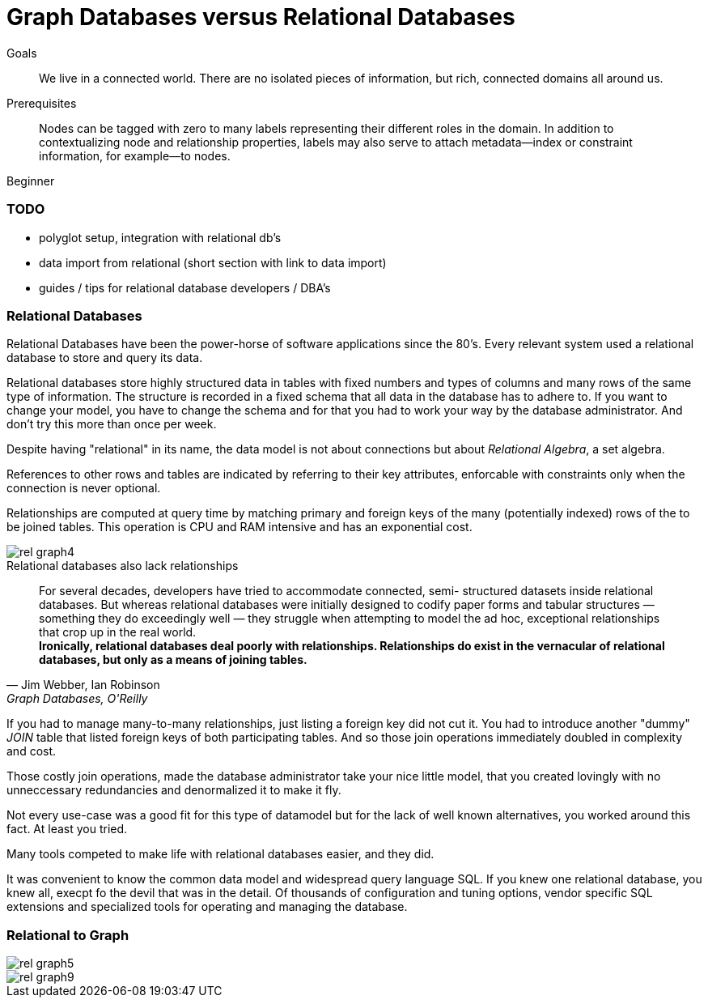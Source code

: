 = Graph Databases versus Relational Databases
:level: Beginner
:toc:
:toc-placement!:
:toc-title: Overview
:toclevels: 1

.Goals
[abstract]
We live in a connected world. There are no isolated pieces of information, but rich, connected domains all around us.

.Prerequisites
[abstract]
Nodes can be tagged with zero to many labels representing their different roles in the domain. In addition to contextualizing node and relationship properties, labels may also serve to attach metadata—​index or constraint information, for example—​to nodes.

[role=expertise]
{level}

=== TODO
* polyglot setup, integration with relational db's
* data import from relational (short section with link to data import)
* guides / tips for relational database developers / DBA's

=== Relational Databases

Relational Databases have been the power-horse of software applications since the 80's.
Every relevant system used a relational database to store and query its data.

Relational databases store highly structured data in tables with fixed numbers and types of columns and many rows of the same type of information.
The structure is recorded in a fixed schema that all data in the database has to adhere to.
If you want to change your model, you have to change the schema and for that you had to work your way by the database administrator.
And don't try this more than once per week.

Despite having "relational" in its name, the data model is not about connections but about _Relational Algebra_, a set algebra.

References to other rows and tables are indicated by referring to their key attributes, enforcable with constraints only when the connection is never optional.

Relationships are computed at query time by matching primary and foreign keys of the many (potentially indexed) rows of the to be joined tables.
This operation is CPU and RAM intensive and has an exponential cost.

image::rel_graph4.jpg[]

.Relational databases also lack relationships
[quote, "Jim Webber, Ian Robinson", "Graph Databases, O'Reilly"]
For several decades, developers have tried to accommodate connected, semi- structured datasets inside relational databases. But whereas relational databases were initially designed to codify paper forms and tabular structures — something they do exceedingly well — they struggle when attempting to model the ad hoc, exceptional relationships that crop up in the real world. +
*Ironically, relational databases deal poorly with relationships. Relationships do exist in the vernacular of relational databases, but only as a means of joining tables.*

If you had to manage many-to-many relationships, just listing a foreign key did not cut it.
You had to introduce another "dummy" _JOIN_ table that listed foreign keys of both participating tables.
And so those join operations immediately doubled in complexity and cost.


Those costly join operations, made the database administrator take your nice little model, that you created lovingly with no unneccessary redundancies and denormalized it to make it fly.

Not every use-case was a good fit for this type of datamodel but for the lack of well known alternatives, you worked around this fact.
At least you tried.

Many tools competed to make life with relational databases easier, and they did.

It was convenient to know the common data model and widespread query language SQL.
If you knew one relational database, you knew all, execpt fo the devil that was in the detail.
Of thousands of configuration and tuning options, vendor specific SQL extensions and specialized tools for operating and managing the database.

=== Relational to Graph


image::rel_graph5.jpg[]

image::rel_graph9.jpg[]
